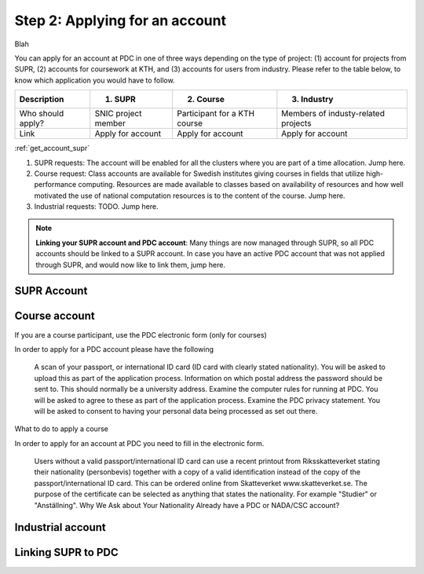 .. index:: Getting an account at PDC
.. _get_account:

Step 2: Applying for an account
===============================

.. TODO: Apply for PDC account
.. TODO: hyperlink to 'time allocation' basics

.. centered::
   *It is easy to become a user at PDC, just follow these instructions.*

.. get_account_supr:

Blah

You can apply for an account at PDC in one of three ways depending on the type of project: (1) account for projects from SUPR, (2) accounts for coursework at KTH, and (3) accounts for users from industry. Please refer to the table below, to know which application you would have to follow.

.. table::
   :widths: auto
   :align: center

   ========================= ==================================== ==================================== ====================================
   Description               (1) SUPR                             (2) Course                           (3) Industry
   ========================= ==================================== ==================================== ====================================
   Who should apply?         SNIC project member                  Participant for a KTH course         Members of industy-related projects
   Link	                     Apply for account                    Apply for account                    Apply for account
   ========================= ==================================== ==================================== ====================================

:ref:`get_account_supr`
	   
.. add more rows to the table?
   
(1) SUPR requests: The account will be enabled for all the clusters where you are part of a time allocation. Jump here.

(2) Course request: Class accounts are available for Swedish institutes giving courses in fields that utilize high-performance computing. Resources are made available to classes based on availability of resources and how well motivated the use of national computation resources is to the content of the course. Jump here.

(3) Industrial requests: TODO. Jump here.

.. note::

   **Linking your SUPR account and PDC account**: Many things are now managed through SUPR, so all PDC accounts should be linked to a SUPR account. In case you have an active PDC account that was not applied through SUPR, and would now like to link them, jump here.
   
SUPR Account
############

Course account
##############

If you are a course participant, use the PDC electronic form (only for courses)

In order to apply for a PDC account please have the following

    A scan of your passport, or international ID card (ID card with clearly stated nationality). You will be asked to upload this as part of the application process.
    Information on which postal address the password should be sent to. This should normally be a university address.
    Examine the computer rules for running at PDC. You will be asked to agree to these as part of the application process.
    Examine the PDC privacy statement. You will be asked to consent to having your personal data being processed as set out there.

What to do to apply a course

In order to apply for an account at PDC you need to fill in the electronic form.

    Users without a valid passport/international ID card can use a recent printout from Riksskatteverket stating their nationality (personbevis) together with a copy of a valid identification instead of the copy of the passport/international ID card. This can be ordered online from Skatteverket www.skatteverket.se. The purpose of the certificate can be selected as anything that states the nationality. For example "Studier" or "Anställning".
    Why We Ask about Your Nationality
    Already have a PDC or NADA/CSC account?

    
Industrial account
##################

Linking SUPR to PDC
###################
